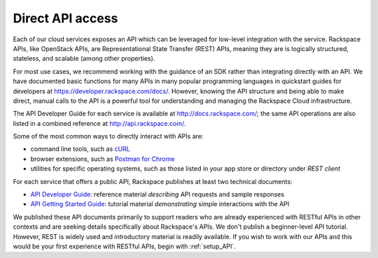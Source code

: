 .. _APIdirect:

-----------------
Direct API access
-----------------
Each of our cloud services exposes an API which can be leveraged for
low-level integration with the service. 
Rackspace APIs, 
like OpenStack APIs, 
are Representational State Transfer (REST) APIs, 
meaning they are is logically
structured, stateless, and scalable (among other properties). 

For most use cases, we recommend 
working with the guidance of an SDK
rather than integrating directly with an API. 
We have documented basic
functions for many APIs in many popular programming languages in
quickstart guides for developers at
https://developer.rackspace.com/docs/. However, knowing the API
structure and being able to make direct, manual calls to the API is a
powerful tool for understanding and managing the Rackspace Cloud
infrastructure.

The API Developer Guide for each service is available at
http://docs.rackspace.com/; the same API operations are also listed
in a 
combined reference at http://api.rackspace.com/.

Some of the most common ways to directly interact with APIs are:

* command line tools, 
  such as 
  `cURL <http://curl.haxx.se/>`__

* browser extensions, 
  such as 
  `Postman for Chrome <https://www.getpostman.com/>`__

* utilities for specific operating systems,  
  such as those listed in your app store or directory 
  under *REST client*

For each service that offers a public API, 
Rackspace publishes at least two technical documents:
 
* `API Developer Guide <http://docs.rackspace.com>`__: 
  reference material *describing* API requests and sample responses
   
* `API Getting Started Guide <http://docs.rackspace.com>`__: 
  tutorial material *demonstrating* simple interactions
  with the API 
 
We published these API documents primarily to support readers who are 
already experienced with RESTful APIs in other contexts and 
are seeking details specifically about Rackspace's APIs. 
We don't publish a beginner-level API tutorial. 
However, REST is widely used and introductory material is
readily available. 
If you wish to work with our APIs and this would be your first
experience with RESTful APIs, 
begin with :ref:`setup_API`.
